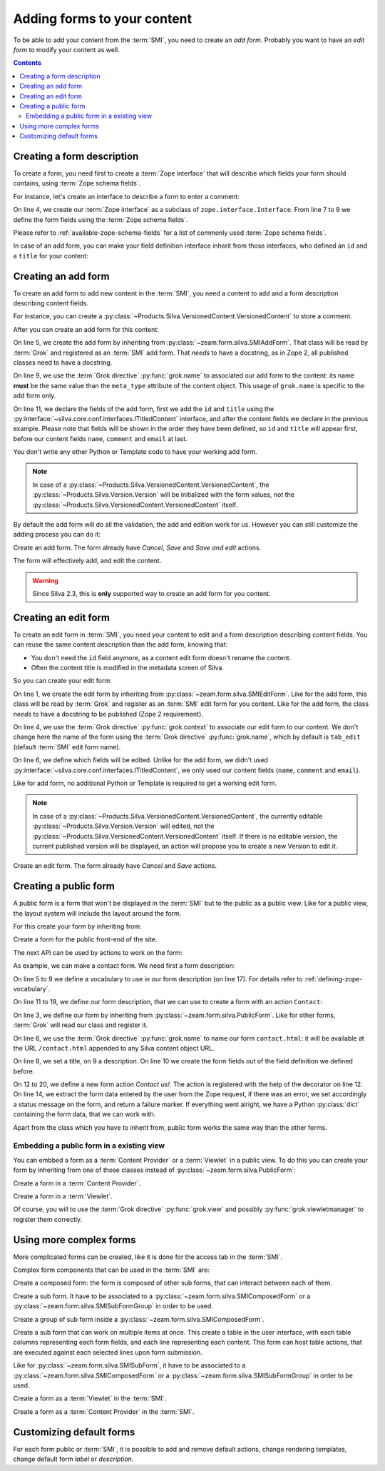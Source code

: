 
Adding forms to your content
============================

To be able to add your content from the :term:`SMI`, you need to
create an *add form*. Probably you want to have an *edit form* to
modify your content as well.

.. contents::

Creating a form description
---------------------------

To create a form, you need first to create a :term:`Zope interface`
that will describe which fields your form should contains, using
:term:`Zope schema fields`.

.. glossary::

   *Zope schema fields*
     A Zope schema field is a :term:`Zope interface` attribute that
     describe the type of this attribute (is it a string, an
     integer...), and gives information about its properties (is it
     required, what is its English name or label...). Those schema
     fields are a particularly useful standard way to describe form
     fields.

For instance, let's create an interface to describe a form to enter a
comment:

.. code-block:: python
   :linenos:

   from zope import interface, schema
   from z3c.schema.email import RFC822MailAddress

   class ICommentFields(interface.Interface):
       """Describe a comment.
       """
       name = schema.TextLine(title=u"Your name", required=True)
       comment = schema.Text(title=u"Comment", required=True)
       email = RFC822MailAddress(title=u"Email", required=True)


On line 4, we create our :term:`Zope interface` as a subclass of
``zope.interface.Interface``. From line 7 to 9 we define the form
fields using the :term:`Zope schema fields`.

Please refer to :ref:`available-zope-schema-fields` for a list of
commonly used :term:`Zope schema fields`.

In case of an add form, you can make your field definition interface
inherit from those interfaces, who defined an ``id`` and a ``title``
for your content:

.. autointerface:: silva.core.conf.interfaces.IIdentifiedContent

.. autointerface:: silva.core.conf.interfaces.ITitledContent


Creating an add form
--------------------

To create an add form to add new content in the :term:`SMI`, you need
a content to add and a form description describing content fields.

For instance, you can create a
:py:class:`~Products.Silva.VersionedContent.VersionedContent` to store
a comment.


After you can create an add form for this content:

.. code-block:: python
   :linenos:

   from five import grok
   from silva.core.conf.interfaces import ITitledContent
   from zeam.form import silva as silvaforms

   class CommentAddForm(silvaforms.SMIAddForm):
       """Comment add form.
       """
       grok.context(Comment)
       grok.name('Comment')

       fields = silvaforms.Fields(ITitledContent, ICommentFields)

On line 5, we create the add form by inheriting from
:py:class:`~zeam.form.silva.SMIAddForm`. That class will be read by
:term:`Grok` and registered as an :term:`SMI` add form. That *needs*
to have a docstring, as in Zope 2, all published classes need to have
a docstring.

On line 9, we use the :term:`Grok directive` :py:func:`grok.name` to
associated our add form to the content: its name **must** be the same
value than the ``meta_type`` attribute of the content object. This
usage of ``grok.name`` is specific to the add form only.

On line 11, we declare the fields of the add form, first we add the
``id`` and ``title`` using the
:py:interface:`~silva.core.conf.interfaces.ITitledContent` interface,
and after the content fields we declare in the previous
example. Please note that fields will be shown in the order they have
been defined, so ``id`` and ``title`` will appear first, before our
content fields ``name``, ``comment`` and ``email`` at last.

You don't write any other Python or Template code to have your working
add form.

.. note::

   In case of a
   :py:class:`~Products.Silva.VersionedContent.VersionedContent`, the
   :py:class:`~Products.Silva.Version.Version` will be initialized
   with the form values, not the
   :py:class:`~Products.Silva.VersionedContent.VersionedContent`
   itself.

By default the add form will do all the validation, the add and
edition work for us. However you can still customize the adding
process you can do it:

.. class:: zeam.form.silva.SMIAddForm

   Create an add form. The form already have *Cancel*, *Save* and
   *Save and edit* actions.

   The form will effectively add, and edit the content.

   .. attribute:: fields

      Form fields for ``id``, ``title``, and other content value.

   .. method:: _add(parent, data)

      Override this method if you whish to customize the creation of
      the content.

      :parameter parent: container in which the new content must be added.
      :parameter data: form values to initialize the new content with.
      :type parent: :py:interface:`~silva.core.interfaces.content.IContainer`
      :type data: :py:class:`dict`
      :return: the new content correctly wrapper in Acquisition.
      :raise: in case of error, raise :py:exc:`ValueError`

   .. method:: _edit(parent, content, data)

      Overide this method, if you didn't override :py:meth:`_add`
      and whish to customize the edition of the new content.

      :parameter parent: container in which the new content have been added.
      :parameter content: new created content.
      :parameter data: form values to initialize the new content with.
      :type parent: :py:interface:`~silva.core.interfaces.content.IContainer`
      :type content: :py:interface:`~silva.core.interfaces.content.ISilvaObject`
      :type data: :py:class:`dict`
      :raise: in case of error, raise :py:exc:`ValueError`


.. warning::

   Since Silva 2.3, this is **only** supported way to create an add
   form for you content.


Creating an edit form
---------------------

To create an edit form in :term:`SMI`, you need your content to edit
and a form description describing content fields. You can reuse the
same content description than the add form, knowing that:

- You don't need the ``id`` field anymore, as a content edit form
  doesn't rename the content.

- Often the content title is modified in the metadata screen of Silva.

So you can create your edit form:

.. code-block:: python
   :linenos:

   class CommentEditForm(silvaforms.SMIEditForm):
       """Comment edit form.
       """
       grok.context(Comment)

       fields = silvaforms.Fields(ICommentFields)


On line 1, we create the edit form by inheriting from
:py:class:`~zeam.form.silva.SMIEditForm`. Like for the add
form, this class will be read by :term:`Grok` and register as an
:term:`SMI` edit form for you content. Like for the add form, the
class *needs* to have a docstring to be published (Zope 2
requirement).

On line 4, we use the :term:`Grok directive` :py:func:`grok.context`
to associate our edit form to our content. We don't change here the
name of the form using the :term:`Grok directive`
:py:func:`grok.name`, which by default is ``tab_edit`` (default
:term:`SMI` edit form name).

On line 6, we define which fields will be edited. Unlike for the add
form, we didn't used
:py:interface:`~silva.core.conf.interfaces.ITitledContent`, we only
used our content fields (``name``, ``comment`` and ``email``).

Like for add form, no additional Python or Template is required to get
a working edit form.

.. note::

   In case of a
   :py:class:`~Products.Silva.VersionedContent.VersionedContent`, the
   currently editable :py:class:`~Products.Silva.Version.Version` will
   edited, not the
   :py:class:`~Products.Silva.VersionedContent.VersionedContent`
   itself. If there is no editable version, the current published
   version will be displayed, an action will propose you to create a
   new Version to edit it.

.. class:: zeam.form.silva.SMIEditForm

   Create an edit form. The form already have *Cancel* and *Save*
   actions.

   .. attribute:: fields

      Form fields to edit content values.


Creating a public form
----------------------

A public form is a form that won't be displayed in the :term:`SMI` but
to the public as a public view. Like for a public view, the layout
system will include the layout around the form.

For this create your form by inheriting from:

.. class:: zeam.form.silva.PublicForm

   Create a form for the public front-end of the site.

   .. attribute:: label

      Form title (unicode or unicode translatable string).

   .. attribute:: description

      Form description (unicode or unicode translatable string).

   .. attribute:: fields

      Form fields. Your form is not required to have fields.

   .. attribute:: actions

      Form actions. Your form is not required to define actions using
      this attribute.

   The next API can be used by actions to work on the form:

   .. attribute:: status

      Feedback message that can be set on the form by an action.

   .. attribute:: formErrors

      List of errors who append while extracting the form data. It is empty
      before :py:meth:`extractData` is called.

   .. method:: extractData()

      Method called by an action to extract the form data.

      :return: a tuple containing the data and a list of potential errors.


As example, we can make a contact form. We need first a form description:

.. code-block:: python
   :linenos:

   from zope import interface, schema
   from zope.schema.vocabulary import SimpleVocabulary, SimpleTerm
   from z3c.schema.email import RFC822MailAddress

   question_type = SimpleVocabulary(
       SimpleTerm(term='support', token='support', title=u'Technical Support'),
       SimpleTerm(term='training', token='training', title=u'Training'),
       SimpleTerm(term='marketing', token='marketing', title=u'Marketing'),
       SimpleTerm(term='commercial', token='commercial', title=u'Commercial'))

   class IContactFormFields(interface.Interface):
       """Contact form fields.
       """
       name = schema.TextLine(title=u"Name", required=True)
       company_name = schema.TextLine(title=u"Company", request=False)
       question = schema.Text(title=u"Question", required=True)
       question_type = schema.Choice(title=u"Question", source=question_type, required=False)
       email = RFC822MailAddress(title=u"Email", required=True)
       phone = schema.TextLine(title=u"Phone", required=False)

On line 5 to 9 we define a vocabulary to use in our form description
(on line 17). For details refer to :ref:`defining-zope-vocabulary`.

On line 11 to 19, we define our form description, that we can use to
create a form with an action ``Contact``:

.. code-block:: python
   :linenos:

   from zeam.form import silva as silvaforms

   class ContactForm(silvaforms.PublicForm):
        """Contact form.
        """
        grok.name('contact.html')

        label = u'Contact'
        description = u'You can contact us using this form'
        fields = silvaforms.Fields(IContactFormFields)

        @silvaforms.action(u"Contact us!", identifier='contact', accesskey='c')
        def contact(self):
            data, errors = self.extractData()
            if errors:
                self.status = u'Please correct the errors.'
                return silvaforms.FAILURE
            # Send some mail here for instance.
            self.status = u'Thank you for your request.'
            return silvaforms.SUCCESS

On line 3, we define our form by inheriting from
:py:class:`~zeam.form.silva.PublicForm`. Like for other forms,
:term:`Grok` will read our class and register it.

On line 6, we use the :term:`Grok directive` :py:func:`grok.name` to
name our form ``contact.html``: it will be available at the URL
``/contact.html`` appended to any Silva content object URL.

On line 8, we set a title, on 9 a description. On line 10 we create
the form fields out of the field definition we defined before.

On 12 to 20, we define a new form action *Contact us!*. The action is
registered with the help of the decorator on line 12. On line 14, we
extract the form data entered by the user from the Zope request, if
there was an error, we set accordingly a status message on the form,
and return a failure marker. If everything went alright, we have a
Python :py:class:`dict` containing the form data, that we can work with.

Apart from the class which you have to inherit from, public form works
the same way than the other forms.

Embedding a public form in a existing view
~~~~~~~~~~~~~~~~~~~~~~~~~~~~~~~~~~~~~~~~~~

You can embbed a form as a :term:`Content Provider` or a
:term:`Viewlet` in a public view. To do this you can create your form
by inheriting from one of those classes instead of
:py:class:`~zeam.form.silva.PublicForm`:

.. class:: zeam.form.silva.PublicContentProviderForm

   Create a form in a :term:`Content Provider`.


.. class:: zeam.form.silva.PublicViewletForm

   Create a form in a :term:`Viewlet`.

Of course, you will to use the :term:`Grok directive`
:py:func:`grok.view` and possibly :py:func:`grok.viewletmanager` to
register them correctly.

.. seealso::

   :ref:`creating-a-default-view`


Using more complex forms
------------------------

More complicated forms can be created, like it is done for the access
tab in the :term:`SMI`.

Complex form components that can be used in the :term:`SMI` are:

.. class:: zeam.form.silva.SMIComposedForm

   Create a composed form: the form is composed of other sub forms,
   that can interact between each of them.

.. class:: zeam.form.silva.SMISubForm

   Create a sub form. It have to be associated to a
   :py:class:`~zeam.form.silva.SMIComposedForm` or a
   :py:class:`~zeam.form.silva.SMISubFormGroup` in order to be used.

.. class:: zeam.form.silva.SMISubFormGroup

   Create a group of sub form inside a
   :py:class:`~zeam.form.silva.SMIComposedForm`.

.. class:: zeam.form.silva.SMISubTableForm

   Create a sub form that can work on multiple items at once. This
   create a table in the user interface, with each table columns
   representing each form fields, and each line representing each
   content.  This form can host table actions, that are executed
   against each selected lines upon form submission.

   Like for :py:class:`~zeam.form.silva.SMISubForm`, it have to be
   associated to a :py:class:`~zeam.form.silva.SMIComposedForm` or a
   :py:class:`~zeam.form.silva.SMISubFormGroup` in order to be used.

.. class:: zeam.form.silva.SMIViewletForm

   Create a form as a :term:`Viewlet` in the :term:`SMI`.

.. class:: zeam.form.silva.SMIContentProviderForm

   Create a form as a :term:`Content Provider` in the :term:`SMI`.


Customizing default forms
-------------------------

For each form public or :term:`SMI`, it is possible to add and remove
default actions, change rendering templates, change default form
*label* or *description*.

